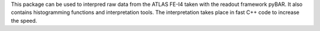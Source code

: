 This package can be used to interpred raw data from the ATLAS FE-I4 taken with the readout framework pyBAR. It also contains histogramming functions and interpretation tools. The interpretation takes place in fast C++ code to increase the speed.



